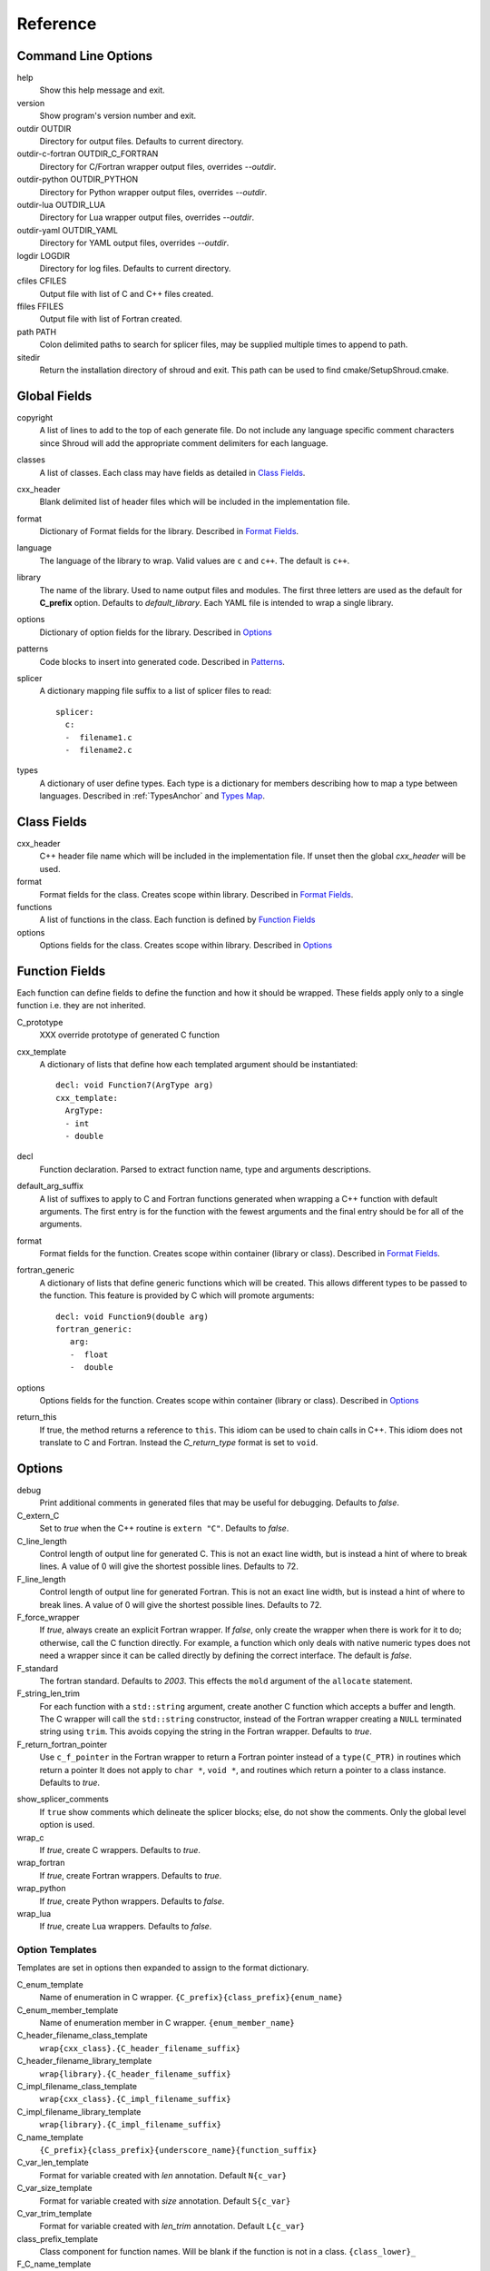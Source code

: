 .. Copyright (c) 2017-2018, Lawrence Livermore National Security, LLC. 
.. Produced at the Lawrence Livermore National Laboratory 
..
.. LLNL-CODE-738041.
.. All rights reserved. 
..
.. This file is part of Shroud.  For details, see
.. https://github.com/LLNL/shroud. Please also read shroud/LICENSE.
..
.. Redistribution and use in source and binary forms, with or without
.. modification, are permitted provided that the following conditions are
.. met:
..
.. * Redistributions of source code must retain the above copyright
..   notice, this list of conditions and the disclaimer below.
.. 
.. * Redistributions in binary form must reproduce the above copyright
..   notice, this list of conditions and the disclaimer (as noted below)
..   in the documentation and/or other materials provided with the
..   distribution.
..
.. * Neither the name of the LLNS/LLNL nor the names of its contributors
..   may be used to endorse or promote products derived from this
..   software without specific prior written permission.
..
.. THIS SOFTWARE IS PROVIDED BY THE COPYRIGHT HOLDERS AND CONTRIBUTORS
.. "AS IS" AND ANY EXPRESS OR IMPLIED WARRANTIES, INCLUDING, BUT NOT
.. LIMITED TO, THE IMPLIED WARRANTIES OF MERCHANTABILITY AND FITNESS FOR
.. A PARTICULAR PURPOSE ARE DISCLAIMED.  IN NO EVENT SHALL LAWRENCE
.. LIVERMORE NATIONAL SECURITY, LLC, THE U.S. DEPARTMENT OF ENERGY OR
.. CONTRIBUTORS BE LIABLE FOR ANY DIRECT, INDIRECT, INCIDENTAL, SPECIAL,
.. EXEMPLARY, OR CONSEQUENTIAL DAMAGES (INCLUDING, BUT NOT LIMITED TO,
.. PROCUREMENT OF SUBSTITUTE GOODS OR SERVICES; LOSS OF USE, DATA, OR
.. PROFITS; OR BUSINESS INTERRUPTION) HOWEVER CAUSED AND ON ANY THEORY OF
.. LIABILITY, WHETHER IN CONTRACT, STRICT LIABILITY, OR TORT (INCLUDING
.. NEGLIGENCE OR OTHERWISE) ARISING IN ANY WAY OUT OF THE USE OF THIS
.. SOFTWARE, EVEN IF ADVISED OF THE POSSIBILITY OF SUCH DAMAGE.
..
.. #######################################################################

Reference
=========

Command Line Options
--------------------

help
       Show this help message and exit.

version
       Show program's version number and exit.

outdir OUTDIR
       Directory for output files.
       Defaults to current directory.

outdir-c-fortran OUTDIR_C_FORTRAN
       Directory for C/Fortran wrapper output files, overrides *--outdir*.

outdir-python OUTDIR_PYTHON
       Directory for Python wrapper output files, overrides *--outdir*.

outdir-lua OUTDIR_LUA
       Directory for Lua wrapper output files, overrides *--outdir*.

outdir-yaml OUTDIR_YAML
       Directory for YAML output files, overrides *--outdir*.

logdir LOGDIR
       Directory for log files.
       Defaults to current directory.

cfiles CFILES
       Output file with list of C and C++ files created.

ffiles FFILES
       Output file with list of Fortran created.

path PATH
       Colon delimited paths to search for splicer files, may
       be supplied multiple times to append to path.

sitedir
       Return the installation directory of shroud and exit.
       This path can be used to find cmake/SetupShroud.cmake.

Global Fields
-------------

copyright
   A list of lines to add to the top of each generate file.
   Do not include any language specific comment characters since
   Shroud will add the appropriate comment delimiters for each language.

classes
  A list of classes.  Each class may have fields as detailed in 
  `Class Fields`_.

cxx_header
  Blank delimited list of header files which
  will be included in the implementation file.

format
   Dictionary of Format fields for the library.
   Described in `Format Fields`_.

language
  The language of the library to wrap.
  Valid values are ``c`` and ``c++``.
  The default is ``c++``.

library
  The name of the library.
  Used to name output files and modules.
  The first three letters are used as the default for **C_prefix** option.
  Defaults to *default_library*.
  Each YAML file is intended to wrap a single library.

options
   Dictionary of option fields for the library.
   Described in `Options`_

patterns
   Code blocks to insert into generated code.
   Described in `Patterns`_.

splicer
   A dictionary mapping file suffix to a list of splicer files
   to read::

      splicer:
        c:
        -  filename1.c
        -  filename2.c

types
   A dictionary of user define types.
   Each type is a dictionary for members describing how to
   map a type between languages.
   Described in :ref:`TypesAnchor` and `Types Map`_.

.. _ClassFields:

Class Fields
------------

cxx_header
  C++ header file name which will be included in the implementation file.
  If unset then the global *cxx_header* will be used.

format
   Format fields for the class.
   Creates scope within library.
   Described in `Format Fields`_.

functions
   A list of functions in the class. Each function is defined by `Function Fields`_

options
   Options fields for the class.
   Creates scope within library.
   Described in `Options`_


Function Fields
---------------

Each function can define fields to define the function
and how it should be wrapped.  These fields apply only
to a single function i.e. they are not inherited.

C_prototype
   XXX  override prototype of generated C function

cxx_template
   A dictionary of lists that define how each templated argument
   should be instantiated::

      decl: void Function7(ArgType arg)
      cxx_template:
        ArgType:
        - int
        - double

decl
   Function declaration.
   Parsed to extract function name, type and arguments descriptions.

default_arg_suffix
   A list of suffixes to apply to C and Fortran functions generated when
   wrapping a C++ function with default arguments.  The first entry is for
   the function with the fewest arguments and the final entry should be for
   all of the arguments.

format
   Format fields for the function.
   Creates scope within container (library or class).
   Described in `Format Fields`_.

fortran_generic
    A dictionary of lists that define generic functions which will be
    created.  This allows different types to be passed to the function.
    This feature is provided by C which will promote arguments::

      decl: void Function9(double arg)
      fortran_generic:
         arg:
         -  float
         -  double

options
   Options fields for the function.
   Creates scope within container (library or class).
   Described in `Options`_

return_this
   If true, the method returns a reference to ``this``.  This idiom can be used
   to chain calls in C++.  This idiom does not translate to C and Fortran.
   Instead the *C_return_type* format is set to ``void``.


Options
-------

debug
  Print additional comments in generated files that may 
  be useful for debugging.
  Defaults to *false*.

C_extern_C
   Set to *true* when the C++ routine is ``extern "C"``.
   Defaults to *false*.

C_line_length
  Control length of output line for generated C.
  This is not an exact line width, but is instead a hint of where
  to break lines.
  A value of 0 will give the shortest possible lines.
  Defaults to 72.

F_line_length
  Control length of output line for generated Fortran.
  This is not an exact line width, but is instead a hint of where
  to break lines.
  A value of 0 will give the shortest possible lines.
  Defaults to 72.

F_force_wrapper
  If *true*, always create an explicit Fortran wrapper.
  If *false*, only create the wrapper when there is work for it to do;
  otherwise, call the C function directly.
  For example, a function which only deals with native
  numeric types does not need a wrapper since it can be called
  directly by defining the correct interface.
  The default is *false*.

F_standard
  The fortran standard.  Defaults to *2003*.
  This effects the ``mold`` argument of the ``allocate`` statement.

F_string_len_trim
  For each function with a ``std::string`` argument, create another C
  function which accepts a buffer and length.  The C wrapper will call
  the ``std::string`` constructor, instead of the Fortran wrapper
  creating a ``NULL`` terminated string using ``trim``.  This avoids
  copying the string in the Fortran wrapper.
  Defaults to *true*.

F_return_fortran_pointer
  Use ``c_f_pointer`` in the Fortran wrapper to return 
  a Fortran pointer instead of a ``type(C_PTR)``
  in routines which return a pointer
  It does not apply to ``char *``, ``void *``, and routines which return
  a pointer to a class instance.
  Defaults to *true*.

.. XXX how to decide length of pointer


.. bufferify

show_splicer_comments
    If ``true`` show comments which delineate the splicer blocks;
    else, do not show the comments.
    Only the global level option is used.

wrap_c
  If *true*, create C wrappers.
  Defaults to *true*.

wrap_fortran
  If *true*, create Fortran wrappers.
  Defaults to *true*.

wrap_python
  If *true*, create Python wrappers.
  Defaults to *false*.

wrap_lua
  If *true*, create Lua wrappers.
  Defaults to *false*.


Option Templates
^^^^^^^^^^^^^^^^

Templates are set in options then expanded to assign to the format 
dictionary.

C_enum_template
    Name of enumeration in C wrapper.
    ``{C_prefix}{class_prefix}{enum_name}``

C_enum_member_template
    Name of enumeration member in C wrapper.
    ``{enum_member_name}``

C_header_filename_class_template
    ``wrap{cxx_class}.{C_header_filename_suffix}``

C_header_filename_library_template
   ``wrap{library}.{C_header_filename_suffix}``

C_impl_filename_class_template
    ``wrap{cxx_class}.{C_impl_filename_suffix}``

C_impl_filename_library_template
    ``wrap{library}.{C_impl_filename_suffix}``

C_name_template
    ``{C_prefix}{class_prefix}{underscore_name}{function_suffix}``

C_var_len_template
    Format for variable created with *len* annotation.
    Default ``N{c_var}``

C_var_size_template
    Format for variable created with *size* annotation.
    Default ``S{c_var}``

C_var_trim_template
    Format for variable created with *len_trim* annotation.
    Default ``L{c_var}``

class_prefix_template
    Class component for function names.
    Will be blank if the function is not in a class.
    ``{class_lower}_``

F_C_name_template
    ``{F_C_prefix}{class_prefix}{underscore_name}{function_suffix}``

F_abstract_interface_argument_template
   The name of arguments for an abstract interface used with function pointers.
   Defaults to ``{underscore_name}_{argname}``
   where *argname* is the name of the function argument.
   see :ref:`TypesAnchor_Function_Pointers`.

F_abstract_interface_subprogram_template
   The name of the abstract interface subprogram which represents a
   function pointer.
   Defaults to ``arg{index}`` where *index* is the 0-based argument index.
   see :ref:`TypesAnchor_Function_Pointers`.

F_enum_member_template
    Name of enumeration member in Fortran wrapper.
    ``{class_prefix}{enum_lower}_{enum_member_lower}``
    Note that there is not F_enum_template since only the members are 
    in the Fortran code, not the enum itself.

F_name_generic_template
    ``{underscore_name}``

F_impl_filename_class_template
    ``wrapf{cxx_class}.{F_filename_suffix}``

F_impl_filename_library_template
    ``wrapf{library_lower}.{F_filename_suffix}``

F_name_impl_template
    ``{class_prefix}{underscore_name}{function_suffix}``

F_module_name_class_template
    ``{class_lower}_mod``

F_module_name_library_template
    ``{library_lower}_mod``

F_name_function_template
    ``{underscore_name}{function_suffix}``

LUA_class_reg_template
    Name of `luaL_Reg` array of function names for a class.
    ``{LUA_prefix}{cxx_class}_Reg``

LUA_ctor_name_template
    Name of constructor for a class.
    Added to the library's table.
    ``{cxx_class}``

LUA_header_filename_template
    ``lua{library}module.{LUA_header_filename_suffix}``

LUA_metadata_template
    Name of metatable for a class.
    ``{cxx_class}.metatable``

LUA_module_filename_template
    ``lua{library}module.{LUA_impl_filename_suffix}``

LUA_module_reg_template
    Name of `luaL_Reg` array of function names for a library.
    ``{LUA_prefix}{library}_Reg``

LUA_name_impl_template
    Name of implementation function.
    All overloaded function use the same Lua wrapper so 
    *function_suffix* is not needed.
    ``{LUA_prefix}{class_prefix}{underscore_name}``

LUA_name_template
    Name of function as know by Lua.
    All overloaded function use the same Lua wrapper so 
    *function_suffix* is not needed.
    ``{function_name}``

LUA_userdata_type_template
    ``{LUA_prefix}{cxx_class}_Type``

LUA_userdata_member_template
    Name of pointer to class instance in userdata.
    ``self``


PY_module_filename_template
    ``py{library}module.{PY_impl_filename_suffix}``

PY_header_filename_template
    ``py{library}module.{PY_header_filename_suffix}``

PY_helper_filename_template
    ``py{library}helper.{PY_impl_filename_suffix}``

PY_PyTypeObject_template
    ``{PY_prefix}{cxx_class}_Type``

PY_PyObject_template
    ``{PY_prefix}{cxx_class}``

PY_member_getter_template
    Name of descriptor getter method for a class variable.
    ``{PY_prefix}{cxx_class}_{variable_name}_getter``

PY_member_setter_template
    Name of descriptor setter method for a class variable.
    ``{PY_prefix}{cxx_class}_{variable_name}_setter``

PY_name_impl_template
    ``{PY_prefix}{class_prefix}{function_name}{function_suffix}``

PY_type_filename_template
    ``py{cxx_class}type.{PY_impl_filename_suffix}``

PY_type_impl_template
    Names of functions for type methods such as ``tp_init``.
    ``{PY_prefix}{cxx_class}_{PY_type_method}{function_suffix}``


YAML_type_filename_template
    Default value for global field YAML_type_filename
    ``{library_lower}_types.yaml``


Format Fields
-------------

Each scope (library, class, function) has its own format dictionary.
If a value is not found in the dictionary, then the parent
scope will be recursively searched.

Library
^^^^^^^

C_bufferify_suffix
  Suffix appended to generated routine which pass strings as buffers
  with explicit lengths.
  Defaults to *_bufferify*

C_header_filename
    Name of generated header file for the library.
    Defaulted from expansion of option *C_header_filename_library_template*.

C_header_filename_suffix:
   Suffix added to C header files.
   Defaults to ``h``.
   Other useful values might be ``hh`` or ``hxx``.

C_impl_filename
    Name of generated C++ implementation file for the library.
    Defaulted from expansion of option *C_impl_filename_library_template*.

C_impl_filename_suffix:
   Suffix added to C implementation files.
   Defaults to ``cpp``.
   Other useful values might be ``cc`` or ``cxx``.

C_local
    Prefix for C compatible local variable.
    Defaults to *SHC_*.

C_result
    The name of the C wrapper's result variable.
    It must not be the same as any of the routines arguments.
    It defaults to *rv*.

C_string_result_as_arg
    The name of the output argument for string results.
    Function which return ``char`` or ``std::string`` values return
    the result in an additional argument in the C wrapper.
    See also *F_string_result_as_arg*.

c_temp
    Prefix for wrapper temporary working variables.
    Defaults to *SHT_*.

C_this
    Name of the C object argument.  Defaults to ``self``.
    It may be necessary to set this if it conflicts with an argument name.

CXX_local
    Prefix for C++ compatible local variable.
    Defaults to *SHCXX_*.

CXX_this
    Name of the C++ object pointer set from the *C_this* argument.
    Defaults to ``SH_this``.

F_C_prefix
    Prefix added to name of generated Fortran interface for C routines.
    Defaults to **c_**.

F_derived_member
    The name of the member of the Fortran derived type which
    wraps a C++ class.  It will contain a ``type(C_PTR)`` which
    points to the C++ instance.
    Defaults to *voidptr*.

F_filename_suffix:
   Suffix added to Fortran files.
   Defaults to ``f``.
   Other useful values might be ``F`` or ``f90``.

F_module_name
    Name of module for Fortran interface for the library.
    Defaulted from expansion of option *F_module_name_library_template*
    which is **{library_lower}_mod**.

F_impl_filename
    Name of generated Fortran implementation file for the library.
    Defaulted from expansion of option *F_impl_filename_library_template*.
    If option *F_module_per_class* is false, then all derived types
    generated for each class will also be in this file.

F_pointer
    The name of Fortran wrapper local variable to save result of a 
    function which returns a pointer.
    The pointer is then set in ``F_result`` using ``c_f_pointer``.
    It must not be the same as any of the routines arguments.
    It defaults to *SHT_ptr*

F_result
    The name of the Fortran wrapper's result variable.
    It must not be the same as any of the routines arguments.
    It defaults to *SHT_rv*  (Shroud temporary return value).

F_string_result_as_arg
    The name of the output argument.
    Function which return a ``char *`` will instead be converted to a
    subroutine which require an additional argument for the result.
    See also *C_string_result_as_arg*.

F_this
   Name of the Fortran argument which is the derived type
   which represents a C++ class.
   It must not be the same as any of the routines arguments.
   Defaults to ``obj``.

library
    The value of global **field** *library*.

library_lower
    Lowercase version of *library*.

library_upper
    Uppercase version of *library*.

LUA_header_filename_suffix
   Suffix added to Lua header files.
   Defaults to ``h``.
   Other useful values might be ``hh`` or ``hxx``.

LUA_impl_filename_suffix
   Suffix added to Lua implementation files.
   Defaults to ``cpp``.
   Other useful values might be ``cc`` or ``cxx``.

LUA_module_name
    Name of Lua module for library.
    ``{library_lower}``

LUA_prefix
    Prefix added to Lua wrapper functions.

LUA_result
    The name of the Lua wrapper's result variable.
    It defaults to *rv*  (return value).

LUA_state_var
    Name of argument in Lua wrapper functions for lua_State pointer.

namespace_scope
    The current namespace delimited with ``::`` and a trailing ``::``.

PY_header_filename_suffix
   Suffix added to Python header files.
   Defaults to ``h``.
   Other useful values might be ``hh`` or ``hxx``.

PY_impl_filename_suffix
   Suffix added to Python implementation files.
   Defaults to ``cpp``.
   Other useful values might be ``cc`` or ``cxx``.

PY_module_name
    Name of wrapper Python module.
    Defaults to library name.

PY_name_impl
    Name of Python wrapper implemenation function.
    Defaults to *{PY_prefix}{class_prefix}{function_name}{function_suffix}*.

PY_prefix
    Prefix added to Python wrapper functions.

PY_result
    The name of the Python wrapper's result variable.
    It defaults to *SHTPy_rv*  (return value).

stdlib
    Name of C++ standard library prefix.
    blank when *language=c*.
    ``std::`` when *language=c++*.

YAML_type_filename
    Output filename for type maps for classes.

Enumeration
^^^^^^^^^^^

enum_lower

enum_name

enum_upper

enum_member_lower

enum_member_name

enum_member_upper

cxx_value
    Value of enum from YAML file.

evalue
    Evalued value of enumeration.
    If the enum do not have an explict value, it is the previous value plus one.

Class
^^^^^

C_header_filename
    Name of generated header file for the class.
    Defaulted from expansion of option *C_header_filename_class_template*.

C_impl_file
    Name of generated C++ implementation file for the library.
    Defaulted from expansion of option *C_impl_filename_class_template*.

F_derived_name
   Name of Fortran derived type for this class.
   Defaults to the C++ class name.

F_impl_filename
    Name of generated Fortran implementation file for the library.
    Defaulted from expansion of option *F_impl_filename_class_template*.
    Only defined if *F_module_per_class* is true.

F_module_name
    Name of module for Fortran interface for the class.
    Defaulted from expansion of option *F_module_name_class_template*
    which is **{class_lower}_mod**.
    Only defined if *F_module_per_class* is true.

F_name_associated
    Name of method to report if aa is associated.
    If the name is blank, no function is generated.

F_name_instance_get
    Name of method to get ``type(C_PTR)`` instance pointer from wrapped class.
    Defaults to *get_instance*.
    If the name is blank, no function is generated.

F_name_instance_set
    Name of method to set ``type(C_PTR)`` instance pointer in wrapped class.
    Defaults to *set_instance*.
    If the name is blank, no function is generated.

cxx_class
    The name of the C++ class from the YAML input file.

class_lower
    Lowercase version of *cxx_class*.

class_upper
    Uppercase version of *cxx_class*.

class_prefix
    Variable which may be used in creating function names.
    Defaults to evaluation of *class_prefix_template*.
    Outside of a class, set to empty string.

class_scope
    Use with name resolution or blank if not in a class.
    ``{cxx_class}::``

C_prefix
    Prefix for C wrapper functions.
    The prefix helps to ensure unique global names.
    Defaults to the first three letters of *library_upper*.


Function
^^^^^^^^

C_call_list
    Comma delimited list of function arguments.

.. uses tabs

C_call_code
    Code used to call function in C wrapper.

.. uses tabs

C_code
    User supplied wrapper code for the C wrapper for a function.

C_finalize
    User supplied code to perform any function finialization.
    Code added after all of the argument's *post_call* code.
    Can be used to free memory in the C wrapper.

.. evaluated in context of fmt_result

C_finalize_buf
    Identical to **C_finalize** but only applies to the buffer version of the
    wrapper routine.

C_name
    Name of the C wrapper function.
    Defaults to evaluation of option *C_name_template*.

C_post_call
    Statements added after the call to the function.
    Used to convert result and/or ``intent(OUT)`` arguments to C types.

.. C_post_call_pattern

C_pre_call
    Statements added before the call to the function.
    Used to convert C types to C++ types.

C_prototype
    C prototype for the function.
    This will include any arguments required by annotations or options,
    such as length or **F_string_result_as_arg**.  

.. uses tabs

C_return_code
    Code used to return from C wrapper.

C_return_type
    Return type of the function.
    If the **return_this** field is true, then set to ``void``.
    If the **C_return_type** format is set, use its value.
    Otherwise set to function's return type.

CXX_template
    The template component of the function declaration.
    ``<{type}>``

CXX_this_call
    How to call the function.
    ``{CXX_this}->`` for instance methods and blank for library functions.

F_arg_c_call
    Comma delimited arguments to call C function from Fortran.

.. uses tabs

F_arguments
    Set from option *F_arguments* or generated from YAML decl.

.. uses tabs

F_C_arguments
    Argument names to the ``bind(C)`` interface for the subprogram.

.. uses tabs

F_C_call
    The name of the C function to call.  Usually *F_C_name*, but it may
    be different if calling a generated routine.
    This can be done for functions with string arguments.

F_C_name
    Name of the Fortran ``BIND(C)`` interface for a C function.
    Defaults to the lower case version of *F_C_name_template*.

F_C_pure_clause
    TODO

F_C_result_clause
    Result clause for the ``bind(C)`` interface.

F_C_subprogram
    ``subroutine`` or ``function``.

F_call_code
    Code used to call function in Fortran wrapper.

.. uses tabs

F_code
    User supplied wrapper code for the Fortran wrapper for a function.

F_pure_clause
    For non-void function, ``pure`` if the *pure* annotation is added or 
    the function is ``const`` and all arguments are ``intent(in)``.

F_name_function
    The name of the *F_name_impl* subprogram when used as a
    type procedure.
    Defaults to evaluation of option *F_name_function_template*.

F_name_generic
    Defaults to evaluation of option *F_name_generic_template*.

F_name_impl
    Name of the Fortran implementation function.
    Defaults to evaluation of option *F_name_impl_template* .

F_result_clause
    `` result({F_result})`` for functions.
    Blank for subroutines.

function_name
    Name of function in the YAML file.

function_suffix
   Suffix to append to the end of generated name.

LUA_name
    Name of function as known by LUA.
    Defaults to evaluation of option *LUA_name_template*.

underscore_name
    *function_name* converted from CamelCase to snake_case.

function_suffix
    Suffix append to name.  Used to differentiate overloaded functions.
    Defaults to a sequence number (e.g. `_0`, `_1`, ...) but can be set
    by using the function field *function_suffix*.
    Multiple suffixes may be applied.

Argument
^^^^^^^^

c_const
    ``const`` if argument has the *const* attribute.

c_ptr
    `` * `` if argument is a pointer.

c_var
    The C name of the argument.

c_var_len
    Function argument generated from the *len* annotation.
    Used with char/string arguments.
    Set from option **C_var_len_template**.

c_var_size
    Function argument generated from the *size* annotation.
    Used with array/std::vector arguments.
    Set from option **C_var_size_template**.

c_var_trim
    Function argument generated from the *len_trim* annotation.
    Used with char/string arguments.
    Set from option **C_var_trim_template**.

cxx_addr
    Syntax to take address of argument.
    ``&`` or blank.

cxx_deref
    Syntax to dereference argument.
    If *cxx_local_var* is *object*, then set to ``.``;
    if *pointer*, then set to ``->``.

cxx_T
    The template parameter for std::vector arguments.
    ``std::vector<cxx_T>``

cxx_type
    The C++ type of the argument.

cxx_var
    Name of the C++ variable.

f_var
    Fortran variable name for argument.


Result
------

cxx_rv_decl
    Declaration of variable to hold return value for function.



Types Map
---------

Types describe how to handle arguments from Fortran to C to C++.  Then
how to convert return values from C++ to C to Fortran.

Since Fortran 2003 (ISO/IEC 1539-1:2004(E)) there is a standardized
way to generate procedure and derived-type declarations and global
variables which are interoperable with C (ISO/IEC 9899:1999). The
bind(C) attribute has been added to inform the compiler that a symbol
shall be interoperable with C; also, some constraints are added. Note,
however, that not all C features have a Fortran equivalent or vice
versa. For instance, neither C's unsigned integers nor C's functions
with variable number of arguments have an equivalent in
Fortran. [#f1]_


.. list from util.py class Typedef

base
    Base type.
    For example, string and string_from_buffer both have a 
    base time of *string*.
    Defaults to *unknown*

forward
    Forward declaration.
    Defaults to *None*.

typedef
    Initialize from existing type
    Defaults to *None*.

c_header
    Name of C header file required for implementation.
    Only used with *language=c*.
    Defaults to *None*.

cxx_type
    Name of type in C++.
    Defaults to *None*.

cxx_to_c
    Expression to convert from C++ to C.
    Defaults to *None* which implies *{cxx_var}*.  i.e. no conversion required.

cxx_header
    Name of C++ header file required for implementation.
    For example, if cxx_to_c was a function.
    Only used with *language=c++*.
    Defaults to *None*.

c_type
    name of type in C.
    Defaults to *None*.

c_header
    Name of C header file required for type.
    This file is included in the interface header.
    Defaults to *None*.

c_to_cxx
    Expression to convert from C to C++.
    Defaults to *None* which implies *{c_var}*.  i.e. no conversion required.

c_statements
    A nested dictionary of code template to add.
    The first layer is *intent_in*, *intent_out*, *intent_inout*, *result*,
    *intent_in_buf*, *intent_out_buf*, *intent_inout_buf*, and *result_buf*.
    The second layer is *pre_call*, *pre_call_buf*, *post_call*, *cxx_header*.
    The entries are a list of format strings.

    intent_in
        Code to add for argument with ``intent(IN)``.
        Can be used to convert types or copy-in semantics.
        For example, ``char *`` to ``std::string``.

    intent_out
        Code to add after call when ``intent(OUT)``.
        Used to implement copy-out semantics.

    intent_inout
        Code to add after call when ``intent(INOUT)``.
        Used to implement copy-out semantics.

    result
        Code to use when passing result as an argument.


        buf_args
           An array of arguments which will be added to the
           bufferified version of a function.

           len
              Fortran intrinsic ``LEN``, of type *int*.

           len_trim
              Fortran intrinsic ``LEN_TRIM``, of type *int*.

           size
              Fortran intrinsic ``SIZE``, of type *long*.

        cxx_header
           string of blank delimited header names

        cxx_local_var
           Set if a local C++ variable is created.
           This is the case when C and C++ are not directly compatible.
           Usually a C++ constructor or cast is involved.
           Set to **scalar** when a local variable is being created, for example ``std::string``.
           Or set to **pointer** when used with a pointer, for example ``char *``.
           This sets *cxx_var* is set to ``SH_{c_var}``.

        c_helper
           A blank delimited list of helper routines to add.
           These functions are defined in whelper.py.
           There is no current way to add additional functions.

c_templates
    A dictionary indexed by type of specialized *c_statements*
    When an argument has a *template* field, such as type ``vector<string>``,
    some additional specialization of c_statements may be required::

        c_templates:
            string:
               intent_in_buf:
               - code to copy CHARACTER to vector<string>

f_c_args
    List of argument names to F_C routine.
    Defaults to *None*.

f_c_argdecl
    List of declarations to F_C routine.
    By default, only a single argument is passed for each dummy argument.
    Defaults to *None*.

f_c_module
    Fortran modules needed for type in the interface.
    A dictionary keyed on the module name with the value being a list of symbols.
    Similar to **f_module**.
    Defaults to *None*.

f_c_type
    Type declaration for ``bind(C)`` interface.
    Defaults to *None* which will then use *f_type*.

f_kind
    Fortran kind of type. For example, ``C_INT`` or ``C_LONG``.
    Defaults to *None*.

f_type
    Name of type in Fortran.
    Defaults to *None*.

f_derived_type
    Fortran derived type name.
    Defaults to *None* which will use the C++ class name
    for the Fortran derived type name.

.. f_args
    Arguments in the Fortran wrapper to pass to the C function.
    This can pass multiple arguments to C for a single
    argument to the wrapper; for example, an address and length
    for a ``character(*)`` argument.
    Or it may be intermediate values.
    For example, a Fortran character variable can be converted
    to a ``NULL`` terminated string with
    ``trim({var}) // C_NULL_CHAR``.
    Defaults to *None*  i.e. pass argument unchanged.

f_module
    Fortran modules needed for type in the implementation wrapper.
    A dictionary keyed on the module name with the value being a list of symbols.
    Defaults to *None*.::

        f_module:
           iso_c_binding:
             - C_INT

f_return_code
    Fortran code used to call function and assign the return value.
    Defaults to *None*.

f_cast
    Expression to convert Fortran type to C type.
    This is used when creating a Fortran generic functions which
    accept several type but call a single C function which expects
    a specific type.
    For example, type ``int`` is defined as ``int({f_var}, C_INT)``.
    This expression converts *f_var* to a ``integer(C_INT)``.
    Defaults to *{f_var}*  i.e. no conversion.

..  See tutorial function9 for example.  f_cast is only used if the types are different.

f_to_c
    Expression to convert Fortran type to C type.
    If this field is set, it will be used before f_cast.
    Defaults to *None*.

f_statement
    A nested dictionary of code template to add.
    The first layer is *intent_in*, *intent_out*, *intent_inout*, *result_pure* and *result*.
    The second layer is *declare*, *pre_call*, and *post_call*
    The entries are a list of format strings.

    c_local_var
        If true, generate a local variable using the C declaration for the argument.
        This variable can be used by the pre_call and post_call statements.
        A single declaration will be added even if with ``intent(inout)``.

    declare
        A list of declarations needed by *pre_call* or *f_post_call*.
        Usually a *c_local_var* is sufficient.
        If both *pre_call* and *post_call* are specified then both *declare*
        clause will be added and thus should not declare the same variable.

    pre_call
        Statement to execute before call, often to coerce types
        when *f_cast* cannot be used.

    call
        Code used to call the function.
        Defaults to ``{F_result} = {F_C_call}({F_arg_c_call})``

    post_call
        Statement to execute after call.
        Can be use to cleanup after *f_pre_call*
        or to coerce the return value.

    need_wrapper
        If true, the Fortran wrapper will always be created.
        This is used when an assignment is needed to do a type coercion;
        for example, with logical types.

..  XXX - maybe later.  For not in wrapping routines
..         f_attr_len_trim = None,
..         f_attr_len = None,
..         f_attr_size = None,

    f_helper
        Blank delimited list of helper function names to add to generated Fortran code.
        These functions are defined in whelper.py.
        There is no current way to add additional functions.

        private
           List of names which should be PRIVATE to the module

        interface
           Code to add to the non-executable part of the module.

        source
           Code to add in the CONTAINS section of the module.

result_as_arg
    Override fields when result should be treated as an argument.
    Defaults to *None*.

PY_build_arg
    Argument for Py_BuildValue.  Defaults to *{cxx_var}*.
    This field can be used to turn the argument into an expression such as
    *(int) {cxx_var}*  or *{cxx_var}{cxx_deref}c_str()*
    *PY_format* is used as the format:: 

       Py_BuildValue("{PY_format}", {PY_build_arg});

PY_format
    'format unit' for PyArg_Parse and Py_BuildValue.
    Defaults to *O*

PY_PyTypeObject
    Variable name of PyTypeObject instance.
    Defaults to *None*.

PY_PyObject
    Typedef name of PyObject instance.
    Defaults to *None*.

PY_ctor
    Expression to create object.
    ex. PyBool_FromLong({rv})
    Defaults to *None*.

PY_to_object
    PyBuild - object = converter(address).
    Defaults to *None*.

PY_from_object
    PyArg_Parse - status = converter(object, address).
    Defaults to *None*.

py_statement
    A nested dictionary of code template to add.
    The first layer is *intent_in*, *intent_out*, and *result*.
    The entries are a list of format strings.

..    declare
        A list of declarations needed by *pre_call* or *f_post_call*.

    post_parse
        Statements to execute after the call to ``PyArg_ParseTupleAndKeywords``.
        Used to convert C values into C++ values.
	Ex. ``{var} = PyObject_IsTrue({var_obj});``

    ctor
        Statements to create a Python object.
	Must ensure that ``py_var = cxx_var`` in some form.

..    post_call
        Statement to execute after call.
        Can be use to cleanup after *f_pre_call*
        or to coerce the return value.

        cxx_local_var
           True if a local C++ variable is created.
           This is the case when C and C++ are not directly compatible.
           Usually a C++ constructor or cast is involved.


Annotations
-----------

An annotation can be used to provide semantic information for a function or argument.

.. a.k.a. attributes

allocatable
   Adds the Fortran ``allocatable`` attribute to an argument and adds an
   ``allocate`` statement.
   see :ref:`TypesAnchor_Allocatable_array`.

default
   Default value for C++ function argument.
   This value is implied by C++ default argument syntax.

dimension
   Sets the Fortran DIMENSION attribute.
   Pointer argument should be passed through since it is an
   array.  *value* must be *False*
   If set without a value, it defaults to ``(*)``.

name
   Name of the method.
   Useful for constructor and destructor methods which have no names.

implied
   Used to compute value of argument to C++ based on argument
   to Fortran or Python wrapper.  Useful with array sizes::

       Sum(int * array +intent(in), int len +implied(size(array))

intent
   Valid valid values are ``in``, ``out``, ``inout``.
   If the argument is ``const``, the default is ``in``.

len
   For a string argument, pass an additional argument to the
   C wrapper with the result of the Fortran intrinsic ``len``.
   If a value for the attribute is provided it will be the name
   of the extra argument.  If no value is provided then the
   argument name defaults to option *C_var_len_template*.

   When used with a function, it will be the length of the return
   value of the function using the declaration::

     character(kind=C_CHAR, len={c_var_len}) :: {F_result}

len_trim
   For a string argument, pass an additional argument to the
   C wrapper with the result of the Fortran intrinsic ``len_trim``.
   If a value for the attribute is provided it will be the name
   of the extra argument.  If no value is provided then the
   argument name defaults to option *C_var_trim_template*.

pure
   Sets the Fortran PURE attribute for the function.

value
   If true, pass-by-value; else, pass-by-reference.
   This attribute is implied when the argument is not a pointer or reference.


Doxygen
-------

Used to insert directives for doxygen for a function.

brief
   Brief description.

description
   Full description.

return
   Description of return value.


Patterns
--------

C_error_pattern
    Inserted after the call to the C++ function in the C wrapper.
    Format is evaluated in the context of the result argument.
    *c_var*, *c_var_len* refer to the result argument.

C_error_pattern_buf
    Inserted after the call to the C++ function in the buffer C wrapper
    for functions with string arguments.
    Format is evaluated in the context of the result argument.

PY_error_pattern
    Inserted into Python wrapper.


.. ......................................................................

.. rubric:: Footnotes

.. [#f1] https://gcc.gnu.org/onlinedocs/gfortran/Interoperability-with-C.html

